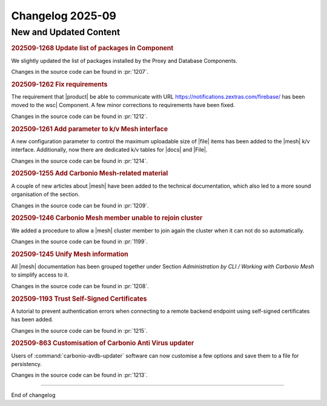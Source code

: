 Changelog 2025-09
=================


New and Updated Content
-----------------------

.. rubric:: 202509-1268 Update list of packages in Component

We slightly updated the list of packages installed by the Proxy and Database Components.

Changes in the source code can be found in :pr:`1207`.


.. rubric:: 202509-1262 Fix requirements

The requirement that |product| be able to communicate with URL  https://notifications.zextras.com/firebase/ has been moved to the wsc| Component. A few minor corrections to requirements have been fixed.

Changes in the source code can be found in :pr:`1212`.


.. rubric:: 202509-1261 Add parameter to k/v Mesh interface


A new configuration parameter to control the maximum uploadable size of |file| items has been added to the |mesh| k/v interface. Additionally, now there are dedicated k/v tables for |docs| and |File|.

Changes in the source code can be found in :pr:`1214`.


.. rubric:: 202509-1255 Add Carbonio Mesh-related material

A couple of new articles about |mesh| have been added to the technical documentation, which also led to a more sound organisation of the section.

Changes in the source code can be found in :pr:`1209`.


.. rubric:: 202509-1246 Carbonio Mesh member unable to rejoin cluster

We added a procedure to allow a |mesh| cluster member to join again the cluster when it can not do so automatically.

Changes in the source code can be found in :pr:`1199`.


.. rubric:: 202509-1245 Unify Mesh information

All |mesh| documentation has been grouped together under Section *Administration by CLI / Working with Carbonio Mesh* to simplify access to it.

Changes in the source code can be found in :pr:`1208`.


.. rubric:: 202509-1193 Trust Self-Signed Certificates

A tutorial to prevent authentication errors when connecting to a remote backend
endpoint using self-signed certificates has been added.

Changes in the source code can be found in :pr:`1215`.


.. rubric:: 202509-863 Customisation of Carbonio Anti Virus updater

Users of :command:`carbonio-avdb-updater` software can now customise a few options and save them to a file for persistency.

Changes in the source code can be found in :pr:`1213`.

*****

End of changelog
